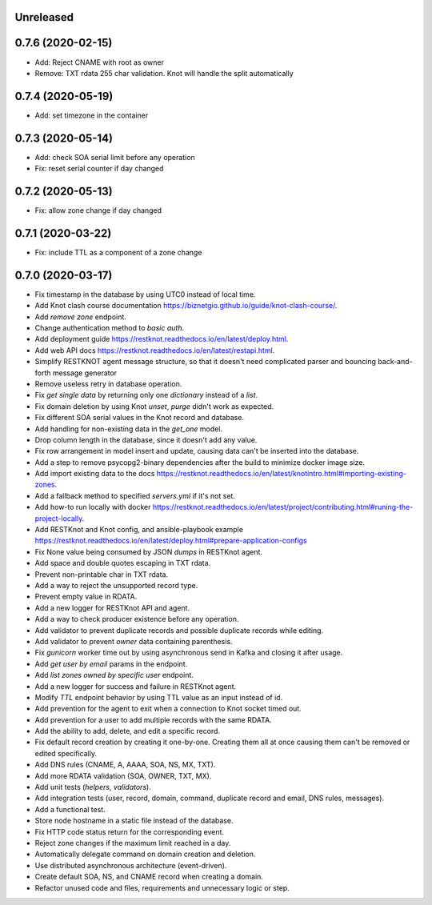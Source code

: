 Unreleased
==========

0.7.6 (2020-02-15)
==================

- Add: Reject CNAME with root as owner
- Remove: TXT rdata 255 char validation. Knot will handle the split automatically

0.7.4 (2020-05-19)
==================

- Add: set timezone in the container

0.7.3 (2020-05-14)
==================

- Add: check SOA serial limit before any operation
- Fix: reset serial counter if day changed

0.7.2 (2020-05-13)
==================

- Fix: allow zone change if day changed

0.7.1 (2020-03-22)
==================

- Fix: include TTL as a component of a zone change

0.7.0 (2020-03-17)
==================

- Fix timestamp in the database by using UTC0 instead of local time.
- Add Knot clash course documentation https://biznetgio.github.io/guide/knot-clash-course/.
- Add `remove zone` endpoint.
- Change authentication method to `basic auth`.
- Add deployment guide https://restknot.readthedocs.io/en/latest/deploy.html.
- Add web API docs https://restknot.readthedocs.io/en/latest/restapi.html.
- Simplify RESTKNOT agent message structure, so that it doesn't need complicated parser and bouncing back-and-forth message generator
- Remove useless retry in database operation.
- Fix `get single data` by returning only one `dictionary` instead of a `list`.
- Fix domain deletion by using Knot `unset`, `purge` didn't work as expected.
- Fix different SOA serial values in the Knot record and database.
- Add handling for non-existing data in the `get_one` model.
- Drop column length in the database, since it doesn't add any value.
- Fix row arrangement in model insert and update, causing data can't be inserted into the database.  
- Add a step to remove psycopg2-binary dependencies after the build to minimize docker image size.
- Add import existing data to the docs https://restknot.readthedocs.io/en/latest/knotintro.html#importing-existing-zones.
- Add a fallback method to specified `servers.yml` if it's not set.
- Add how-to run locally with docker https://restknot.readthedocs.io/en/latest/project/contributing.html#runing-the-project-locally.
- Add RESTKnot and Knot config, and ansible-playbook example https://restknot.readthedocs.io/en/latest/deploy.html#prepare-application-configs
- Fix None value being consumed by JSON `dumps` in RESTKnot agent.
- Add space and double quotes escaping in TXT rdata.
- Prevent non-printable char in TXT rdata.
- Add a way to reject the unsupported record type.
- Prevent empty value in RDATA.
- Add a new logger for RESTKnot API and agent.
- Add a way to check producer existence before any operation.
- Add validator to prevent duplicate records and possible duplicate records while editing.
- Add validator to prevent `owner` data containing parenthesis.
- Fix `gunicorn` worker time out by using asynchronous send in Kafka and closing it after usage.
- Add `get user by email` params in the endpoint.
- Add `list zones owned by specific user` endpoint.
- Add a new logger for success and failure in RESTKnot agent.
- Modify `TTL` endpoint behavior by using TTL value as an input instead of id.
- Add prevention for the agent to exit when a connection to Knot socket timed out.
- Add prevention for a user to add multiple records with the same RDATA.
- Add the ability to add, delete, and edit a specific record.
- Fix default record creation by creating it one-by-one. Creating them all at
  once causing them can't be removed or edited specifically.
- Add DNS rules (CNAME, A, AAAA, SOA, NS, MX, TXT).
- Add more RDATA validation (SOA, OWNER, TXT, MX).
- Add unit tests (`helpers`, `validators`).
- Add integration tests (user, record, domain, command, duplicate record and email, DNS rules, messages).
- Add a functional test.
- Store node hostname in a static file instead of the database.
- Fix HTTP code status return for the corresponding event.
- Reject zone changes if the maximum limit reached in a day.
- Automatically delegate command on domain creation and deletion.
- Use distributed asynchronous architecture (event-driven).
- Create default SOA, NS, and CNAME record when creating a domain.
- Refactor unused code and files, requirements and unnecessary logic or step.
